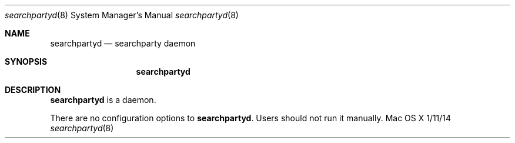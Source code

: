.\""Copyright (c) 2018-2019 Apple Inc. All Rights Reserved.
.Dd 1/11/14
.Dt searchpartyd 8
.Os "Mac OS X"
.Sh NAME
.Nm searchpartyd
.Nd searchparty daemon
.Sh SYNOPSIS
.Nm
.Sh DESCRIPTION
.Nm
is a daemon.
.Pp
There are no configuration options to \fBsearchpartyd\fR.  Users should not run it manually.
